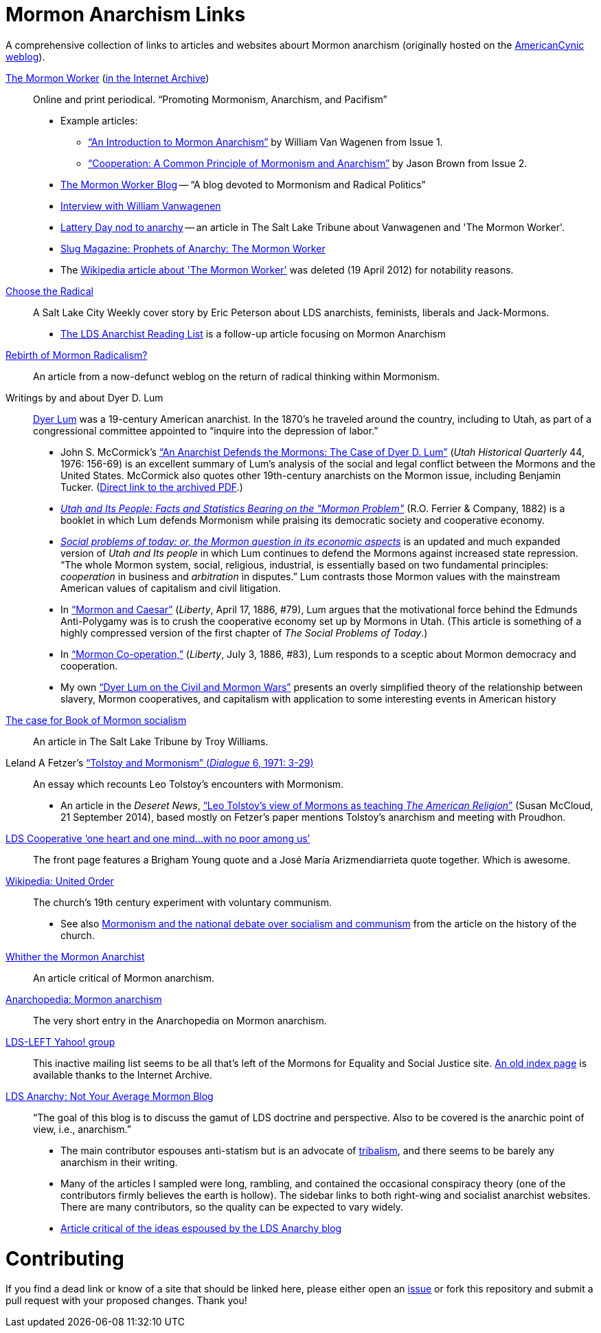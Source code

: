 = Mormon Anarchism Links

A comprehensive collection of links to articles and websites abourt Mormon anarchism (originally hosted on the http://americancynic.net/[AmericanCynic weblog]).

http://themormonworker.net/[The Mormon Worker] (https://web.archive.org/web/https://themormonworker.net/[in the Internet Archive])::
    Online and print periodical. "`Promoting Mormonism, Anarchism, and Pacifism`"
    * Example articles:
        - https://web.archive.org/web/20160101201606/http://themormonworker.net/past-issues/archive/an-introduction-to-mormon-anarchism/["`An Introduction to Mormon Anarchism`"] by William Van Wagenen from Issue{nbsp}1.
        - https://web.archive.org/web/http://themormonworker.net/past-issues/mw-issue-2/cooperation-a-common-principle-of-mormonism-and-anarchism/["`Cooperation: A Common Principle of Mormonism and Anarchism`"] by Jason Brown from Issue 2.
    * https://themormonworker.wordpress.com/[The Mormon Worker Blog] -- "`A blog devoted to Mormonism and Radical Politics`"
    * https://web.archive.org/web/http://mormonstories.org/?p=343[Interview with William Vanwagenen]
    * https://web.archive.org/web/http://www.sltrib.com/features/ci_7216457[Lattery Day nod to anarchy] -- an article in The Salt Lake Tribune about Vanwagenen and  'The Mormon Worker'.
    * https://web.archive.org/web/http://www.slugmag.com/articles/2780/The-Mormon-Worker.html[Slug Magazine: Prophets of Anarchy: The Mormon Worker]
    * The https://en.wikipedia.org/wiki/The_Mormon_Worker[Wikipedia article about 'The Mormon Worker'] was deleted (19 April 2012) for notability reasons.

https://web.archive.org/web/http://www.cityweekly.net/utah/article-77-14740-choose-the-radical.html?current_page=all[Choose the Radical]::
    A Salt Lake City Weekly cover story by Eric Peterson about LDS anarchists, feminists, liberals and Jack-Mormons.
    * https://web.archive.org/web/http://www.cityweekly.net/utah/blog-25-6393-the-lds-anarchist-reading-list.html[The LDS Anarchist Reading List] is a follow-up article focusing on Mormon Anarchism

https://web.archive.org/web/20080126202730/http://andrewsmiracledrug.wordpress.com/2007/10/20/rebirth-of-mormon-radicalism/[Rebirth of Mormon Radicalism?]::
    An article from a now-defunct weblog on the return of radical thinking within Mormonism.

Writings by and about Dyer D. Lum::
    http://en.wikipedia.org/wiki/Dyer_Lum[Dyer Lum] was a 19-century American anarchist. In the 1870's he traveled around the country, including to Utah, as part of a congressional committee appointed to "`inquire into the depression of labor.`"
    * John S. McCormick's http://atom.lib.byu.edu/smh/6514/["`An Anarchist Defends the Mormons: The Case of Dyer D. Lum`"] (_Utah Historical Quarterly_ 44, 1976: 156-69) is an excellent summary of Lum's analysis of the social and legal conflict between the Mormons and the United States. McCormick also quotes other 19th-century anarchists on the Mormon issue, including Benjamin Tucker. (https://web.archive.org/web/20160821023506/http://digitallibrary.utah.gov/awweb/awarchive?type=file&item=34919[Direct link to the archived PDF].)
    * https://books.google.com/books?id=gVI2AQAAMAAJ[_Utah and Its People: Facts and Statistics Bearing on the "Mormon Problem"_] (R.O. Ferrier & Company, 1882) is a booklet in which Lum defends Mormonism while praising its democratic society and cooperative economy.
    * https://archive.org/details/socialproblemsof00lumd[_Social problems of today: or, the Mormon question in its economic aspects_] is an updated and much expanded version of _Utah and Its people_ in which Lum continues to defend the Mormons against increased state repression. "`The whole Mormon system, social, religious, industrial, is essentially based on two fundamental principles: _cooperation_ in business and _arbitration_ in disputes.`" Lum contrasts those Mormon values with the mainstream American values of capitalism and civil litigation.
    * In https://web.archive.org/web/http://wiki.libertarian-labyrinth.org/index.php?title=Mormon_and_Caesar["`Mormon and Caesar`"] (_Liberty_, April 17, 1886, #79), Lum argues that the motivational force behind the Edmunds Anti-Polygamy was is to crush the cooperative economy set up by Mormons in Utah. (This article is something of a highly compressed version of the first chapter of _The Social Problems of Today_.)
    * In http://wiki.libertarian-labyrinth.org/index.php?title=Mormon_Co-operation["`Mormon Co-operation,`"] (_Liberty_, July 3, 1886, #83), Lum responds to a sceptic about Mormon democracy and cooperation.
    * My own link:/log/2015/1/20/dyer_lum_on_the_civil_and_mormon_wars/["`Dyer Lum on the Civil and Mormon Wars`"] presents an overly simplified theory of the relationship between slavery, Mormon cooperatives, and capitalism with application to some interesting events in American history

https://web.archive.org/web/http://www.sltrib.com/sltrib/opinion/51308137-82/mormon-book-poor-saints.html.csp[The case for Book of Mormon socialism]::
    An article in The Salt Lake Tribune by Troy Williams.

Leland A Fetzer's https://web.archive.org/web/20160805192702/https://www.dialoguejournal.com/wp-content/uploads/2010/05/Dialogue_V06N01_15.pdf["`Tolstoy and Mormonism`" (_Dialogue_ 6, 1971: 3-29)]::
    An essay which recounts Leo Tolstoy's encounters with Mormonism.
    * An article in the _Deseret News_, https://web.archive.org/web/20160821033939/http://www.deseretnews.com/article/865611356/Leo-Tolstoys-view-of-Mormons-as-teaching--The-American-Religion.html["`Leo Tolstoy's view of Mormons as teaching _The American Religion_`"] (Susan McCloud, 21 September 2014), based mostly on Fetzer's paper mentions Tolstoy's anarchism and meeting with Proudhon.

https://web.archive.org/web/http://www.ldscooperative.com/[LDS Cooperative '`one heart and one mind...with no poor among us`']::
    The front page features a Brigham Young quote and a José María Arizmendiarrieta quote together. Which is awesome.

https://en.wikipedia.org/wiki/United_Order[Wikipedia: United Order]::
   The church's 19th century experiment with voluntary communism.
   * See also https://en.wikipedia.org/wiki/History_of_The_Church_of_Jesus_Christ_of_Latter-day_Saints#Mormonism_and_the_national_debate_over_socialism_and_communism[Mormonism and the national debate over socialism and communism] from the article on the history of the church.

https://web.archive.org/web/https://inrareform.wordpress.com/2007/10/04/guest-post-whither-the-mormon-anarchist/[Whither the Mormon Anarchist]::
    An article critical of Mormon anarchism.

http://eng.anarchopedia.org/Mormon_anarchism[Anarchopedia: Mormon anarchism]::
    The very short entry in the Anarchopedia on Mormon anarchism.

http://groups.yahoo.com/group/lds-left/[LDS-LEFT Yahoo! group]::
    This inactive mailing list seems to be all that's left of the Mormons for Equality and Social Justice site. https://web.archive.org/web/20101028031006/http://www.mesj.org/indexpage.htm[An old index page] is available thanks to the Internet Archive.

http://ldsanarchy.wordpress.com/[LDS Anarchy: Not Your Average Mormon Blog]::
    "`The goal of this blog is to discuss the gamut of LDS doctrine and perspective. Also to be covered is the anarchic point of view, i.e., anarchism.`"
    * The main contributor espouses anti-statism but is an advocate of https://web.archive.org/web/https://ldsanarchy.files.wordpress.com/2011/10/gemtam-ch-3-multispouse-update-1.pdf[tribalism], and there seems to be barely any anarchism in their writing.
    * Many of the articles I sampled were long, rambling, and contained the occasional conspiracy theory (one of the contributors firmly believes the earth is hollow). The sidebar links to both right-wing and socialist anarchist websites. There are many contributors, so the quality can be expected to vary widely.
    * https://web.archive.org/web/http://enoughwiththis.blogspot.com/2010/11/mormon-anarchists.html[Article critical of the ideas espoused by the LDS Anarchy blog]

= Contributing

If you find a dead link or know of a site that should be linked here, please either open an https://github.com/cristoper/mormon_anarchism/issues[issue] or fork this repository and submit a pull request with your proposed changes. Thank you!

